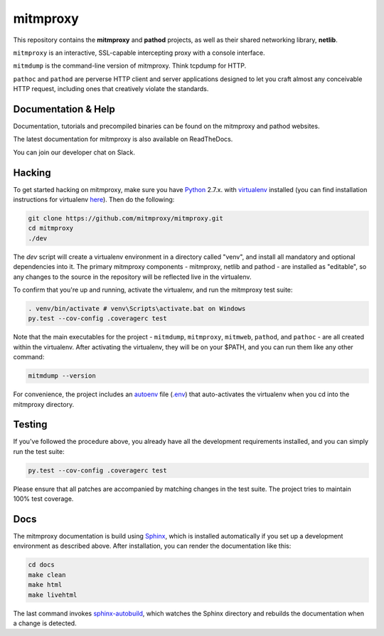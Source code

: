 mitmproxy
^^^^^^^^^

|travis| |coveralls| |downloads| |latest_release| |python_versions|

This repository contains the **mitmproxy** and **pathod** projects, as well as their shared networking library, **netlib**.

``mitmproxy`` is an interactive, SSL-capable intercepting proxy with a console interface.

``mitmdump`` is the command-line version of mitmproxy. Think tcpdump for HTTP.

``pathoc`` and ``pathod`` are perverse HTTP client and server applications designed to let you craft almost any conceivable HTTP request, including ones that creatively violate the standards.


Documentation & Help
--------------------

Documentation, tutorials and precompiled binaries can be found on the mitmproxy and pathod websites.

|mitmproxy_site| |pathod_site|

The latest documentation for mitmproxy is also available on ReadTheDocs.

|mitmproxy_docs|

You can join our developer chat on Slack.

|slack|


Hacking
-------

To get started hacking on mitmproxy, make sure you have Python_ 2.7.x. with
virtualenv_ installed (you can find installation instructions for virtualenv here_).
Then do the following:

.. code-block:: text

    git clone https://github.com/mitmproxy/mitmproxy.git
    cd mitmproxy
    ./dev


The *dev* script will create a virtualenv environment in a directory called "venv",
and install all mandatory and optional dependencies into it.
The primary mitmproxy components - mitmproxy, netlib and pathod - are installed as "editable",
so any changes to the source in the repository will be reflected live in the virtualenv.

To confirm that you're up and running, activate the virtualenv, and run the
mitmproxy test suite:

.. code-block:: text

    . venv/bin/activate # venv\Scripts\activate.bat on Windows
    py.test --cov-config .coveragerc test

Note that the main executables for the project - ``mitmdump``, ``mitmproxy``,
``mitmweb``, ``pathod``, and ``pathoc`` - are all created within the virtualenv. After activating the
virtualenv, they will be on your $PATH, and you can run them like any other
command:

.. code-block:: text

    mitmdump --version

For convenience, the project includes an autoenv_ file (`.env`_) that
auto-activates the virtualenv when you cd into the mitmproxy directory.


Testing
-------

If you've followed the procedure above, you already have all the development
requirements installed, and you can simply run the test suite:

.. code-block:: text

    py.test --cov-config .coveragerc test

Please ensure that all patches are accompanied by matching changes in the test
suite. The project tries to maintain 100% test coverage.


Docs
----

The mitmproxy documentation is build using Sphinx_, which is installed automatically if you set up a development
environment as described above.
After installation, you can render the documentation like this:

.. code-block:: text

    cd docs
    make clean
    make html
    make livehtml

The last command invokes `sphinx-autobuild`_, which watches the Sphinx directory and rebuilds
the documentation when a change is detected.


.. |mitmproxy_site| image:: https://shields.mitmproxy.org/badge/https%3A%2F%2F-mitmproxy.org-blue.svg
    :target: https://mitmproxy.org/
    :alt: mitmproxy.org

.. |pathod_site| image:: https://shields.mitmproxy.org/badge/https%3A%2F%2F-pathod.net-blue.svg
    :target: https://pathod.net/
    :alt: pathod.net

.. |mitmproxy_docs| image:: https://readthedocs.org/projects/mitmproxy/badge/
    :target: http://docs.mitmproxy.org/en/latest/
    :alt: mitmproxy documentation

.. |slack| image:: http://slack.mitmproxy.org/badge.svg
    :target: http://slack.mitmproxy.org/
    :alt: Slack Developer Chat

.. |travis| image:: https://shields.mitmproxy.org/travis/mitmproxy/mitmproxy/master.svg
    :target: https://travis-ci.org/mitmproxy/mitmproxy
    :alt: Build Status

.. |coveralls| image:: https://shields.mitmproxy.org/coveralls/mitmproxy/mitmproxy/master.svg
    :target: https://coveralls.io/r/mitmproxy/mitmproxy
    :alt: Coverage Status

.. |downloads| image:: https://shields.mitmproxy.org/pypi/dm/mitmproxy.svg?color=orange
    :target: https://pypi.python.org/pypi/mitmproxy
    :alt: Downloads

.. |latest_release| image:: https://shields.mitmproxy.org/pypi/v/mitmproxy.svg
    :target: https://pypi.python.org/pypi/mitmproxy
    :alt: Latest Version

.. |python_versions| image:: https://shields.mitmproxy.org/pypi/pyversions/mitmproxy.svg
    :target: https://pypi.python.org/pypi/mitmproxy
    :alt: Supported Python versions

.. _Python: https://www.python.org/
.. _virtualenv: http://virtualenv.readthedocs.org/en/latest/
.. _here: http://virtualenv.readthedocs.org/en/latest/installation.html
.. _autoenv: https://github.com/kennethreitz/autoenv
.. _.env: https://github.com/mitmproxy/mitmproxy/blob/master/.env
.. _Sphinx: http://sphinx-doc.org/
.. _sphinx-autobuild: https://pypi.python.org/pypi/sphinx-autobuild
